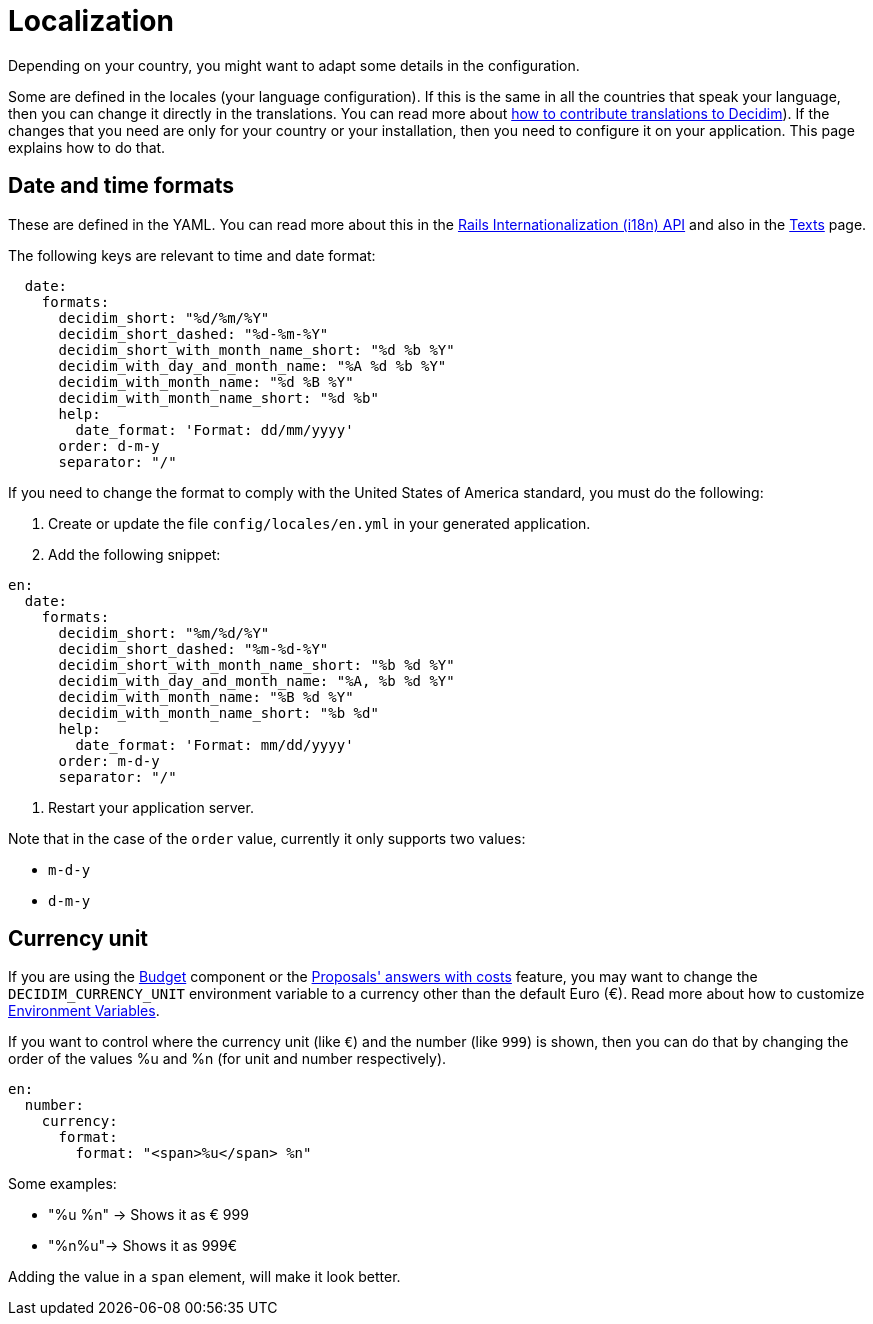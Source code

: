 = Localization

Depending on your country, you might want to adapt some details in the configuration.

Some are defined in the locales (your language configuration). If this is the same in all the countries that speak your language, then you can change it directly in the translations. You can read more about  xref:contribute:translations.adoc[how to contribute translations to Decidim]).
If the changes that you need are only for your country or your installation, then you need to configure it on your application. This page explains how to do that.

== Date and time formats

These are defined in the YAML. You can read more about this in the link:https://guides.rubyonrails.org/i18n.html[Rails Internationalization (i18n) API] and also in the xref:customize:texts.adoc[Texts] page.

The following keys are relevant to time and date format:

```yaml
  date:
    formats:
      decidim_short: "%d/%m/%Y"
      decidim_short_dashed: "%d-%m-%Y"
      decidim_short_with_month_name_short: "%d %b %Y"
      decidim_with_day_and_month_name: "%A %d %b %Y"
      decidim_with_month_name: "%d %B %Y"
      decidim_with_month_name_short: "%d %b"
      help:
        date_format: 'Format: dd/mm/yyyy'
      order: d-m-y
      separator: "/"
```

If you need to change the format to comply with the United States of America standard, you must do the following:

. Create or update the file `config/locales/en.yml` in your generated application.
. Add the following snippet:
```yaml
en:
  date:
    formats:
      decidim_short: "%m/%d/%Y"
      decidim_short_dashed: "%m-%d-%Y"
      decidim_short_with_month_name_short: "%b %d %Y"
      decidim_with_day_and_month_name: "%A, %b %d %Y"
      decidim_with_month_name: "%B %d %Y"
      decidim_with_month_name_short: "%b %d"
      help:
        date_format: 'Format: mm/dd/yyyy'
      order: m-d-y
      separator: "/"
```
. Restart your application server.

Note that in the case of the `order` value, currently it only supports two values:

- `m-d-y`
- `d-m-y`

== Currency unit

If you are using the xref:admin:components/budgets.adoc[Budget] component or the xref:admin:components/proposals/answers.adoc[Proposals' answers with costs] feature, you may want to change the `DECIDIM_CURRENCY_UNIT` environment variable to a currency other than the default Euro (€). Read more about how to customize xref:configure:environment_variables.adoc[Environment Variables].

If you want to control where the currency unit (like `€`) and the number (like `999`) is shown, then you can do that by changing the order of the values %u and %n (for unit and number respectively).

```yaml
en:
  number:
    currency:
      format:
        format: "<span>%u</span> %n"
```

Some examples:

- "%u %n" -> Shows it as € 999
- "%n%u"-> Shows it as 999€

Adding the value in a `span` element, will make it look better.
